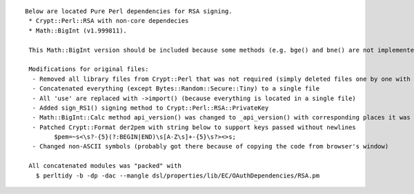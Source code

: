 ::

   Below are located Pure Perl dependencies for RSA signing.
    * Crypt::Perl::RSA with non-core dependecies
    * Math::BigInt (v1.999811).

    This Math::BigInt version should be included because some methods (e.g. bge() and bne() are not implemented in EC package)

    Modifications for original files:
     - Removed all library files from Crypt::Perl that was not required (simply deleted files one by one with a simple script)
     - Concatenated everything (except Bytes::Random::Secure::Tiny) to a single file
     - All 'use' are replaced with ->import() (because everything is located in a single file)
     - Added sign_RS1() signing method to Crypt::Perl::RSA::PrivateKey
     - Math::BigInt::Calc method api_version() was changed to _api_version() with corresponding places it was used
     - Patched Crypt::Format der2pem with string below to support keys passed without newlines
           $pem=~s<\s?-{5}(?:BEGIN|END)\s[A-Z\s]+-{5}\s?><>s;
     - Changed non-ASCII symbols (probably got there because of copying the code from browser's window)

    All concatenated modules was "packed" with
      $ perltidy -b -dp -dac --mangle dsl/properties/lib/EC/OAuthDependencies/RSA.pm

